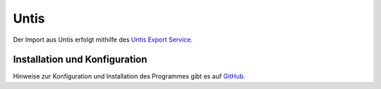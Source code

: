 Untis
=====

Der Import aus Untis erfolgt mithilfe des `Untis Export Service <https://github.com/schulit/untisexport-service>`_.

Installation und Konfiguration
------------------------------

Hinweise zur Konfiguration und Installation des Programmes gibt es auf `GitHub <https://github.com/schulit/untisexport-service>`_.
